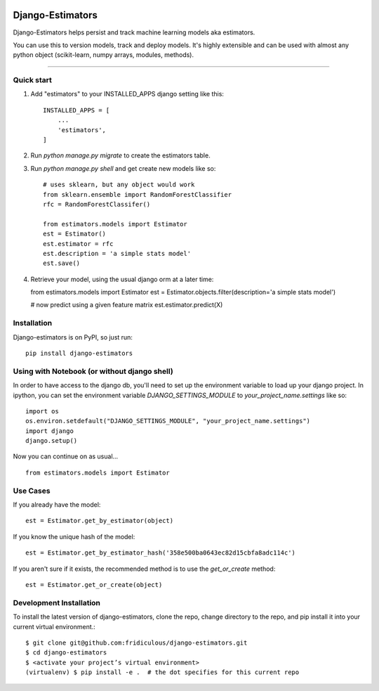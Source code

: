 
.. image:: https://travis-ci.org/fridiculous/django-estimators.svg?branch=master
    :target: https://travis-ci.org/fridiculous/django-estimators

.. image:: https://landscape.io/github/fridiculous/django-estimators/master/landscape.svg?style=flat
   :target: https://landscape.io/github/fridiculous/django-estimators/master

Django-Estimators
=====

Django-Estimators helps persist and track machine learning models aka estimators.

You can use this to version models, track and deploy models.  It's highly extensible and can be used with almost any python object (scikit-learn, numpy arrays, modules, methods).

-----

Quick start
-----------

1. Add "estimators" to your INSTALLED_APPS django setting like this::

    INSTALLED_APPS = [
        ...
        'estimators',
    ]

2. Run `python manage.py migrate` to create the estimators table.

3. Run `python manage.py shell` and get create new models like so::

    # uses sklearn, but any object would work
    from sklearn.ensemble import RandomForestClassifier
    rfc = RandomForestClassifer()

    from estimators.models import Estimator
    est = Estimator()
    est.estimator = rfc
    est.description = 'a simple stats model'
    est.save()



4.  Retrieve your model, using the usual django orm at a later time::

    from estimators.models import Estimator
    est = Estimator.objects.filter(description='a simple stats model')

    # now predict using a given feature matrix
    est.estimator.predict(X)


Installation
------------


Django-estimators is on PyPI, so just run: ::

    pip install django-estimators



Using with Notebook (or without django shell)
---------------------------------------------

In order to have access to the django db, you'll need to set up the environment variable to load up your django project.  In ipython, you can set the environment variable `DJANGO_SETTINGS_MODULE` to `your_project_name.settings` like so::

    import os
    os.environ.setdefault("DJANGO_SETTINGS_MODULE", "your_project_name.settings")
    import django
    django.setup()

Now you can continue on as usual... ::

    from estimators.models import Estimator


Use Cases
---------

If you already have the model::

    est = Estimator.get_by_estimator(object)

If you know the unique hash of the model::

    est = Estimator.get_by_estimator_hash('358e500ba0643ec82d15cbfa8adc114c')


If you aren't sure if it exists, the recommended method is to use the `get_or_create` method::

    est = Estimator.get_or_create(object)


Development Installation 
------------------------

To install the latest version of django-estimators, clone the repo, change directory to the repo, and pip install it into your current virtual environment.::

    $ git clone git@github.com:fridiculous/django-estimators.git
    $ cd django-estimators
    $ <activate your project’s virtual environment>
    (virtualenv) $ pip install -e .  # the dot specifies for this current repo




